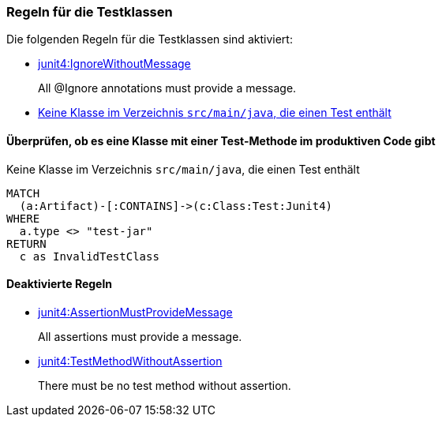 [[test:Default]]
[role=group,includesConstraints="junit4:IgnoreWithoutMessage,test:TestClassInMain"]

=== Regeln für die Testklassen

Die folgenden Regeln für die Testklassen sind aktiviert:

- link:http://buschmais.github.io/jqassistant/doc/1.1.2/#junit4:IgnoreWithoutMessage[junit4:IgnoreWithoutMessage]
+
All @Ignore annotations must provide a message.
- <<test:TestClassInMain>>

==== Überprüfen, ob es eine Klasse mit einer Test-Methode im produktiven Code gibt

[[test:TestClassInMain]]
.Keine Klasse im Verzeichnis `src/main/java`, die einen Test enthält
[source,cypher,role=constraint,requiresConcepts="junit4:TestClass"]
----
MATCH
  (a:Artifact)-[:CONTAINS]->(c:Class:Test:Junit4)
WHERE
  a.type <> "test-jar"
RETURN
  c as InvalidTestClass
----

==== Deaktivierte Regeln

- link:http://buschmais.github.io/jqassistant/doc/1.1.2/#junit4:AssertionMustProvideMessage[junit4:AssertionMustProvideMessage]
+
All assertions must provide a message.
- link:http://buschmais.github.io/jqassistant/doc/1.1.2/#junit4:TestMethodWithoutAssertion[junit4:TestMethodWithoutAssertion]
+
There must be no test method without assertion.
